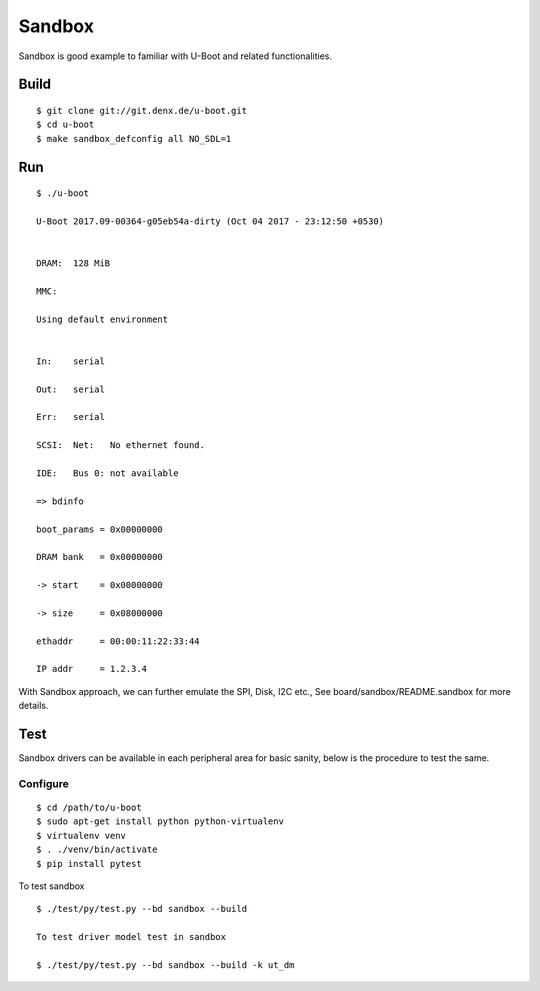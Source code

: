 Sandbox
#######


Sandbox is good example to familiar with U-Boot and related functionalities.

Build
*****
::

        $ git clone git://git.denx.de/u-boot.git
        $ cd u-boot
        $ make sandbox_defconfig all NO_SDL=1

Run
***
::

        $ ./u-boot

        U-Boot 2017.09-00364-g05eb54a-dirty (Oct 04 2017 - 23:12:50 +0530)


        DRAM:  128 MiB

        MMC:   

        Using default environment


        In:    serial

        Out:   serial

        Err:   serial

        SCSI:  Net:   No ethernet found.

        IDE:   Bus 0: not available  

        => bdinfo

        boot_params = 0x00000000

        DRAM bank   = 0x00000000

        -> start    = 0x00000000

        -> size     = 0x08000000

        ethaddr     = 00:00:11:22:33:44

        IP addr     = 1.2.3.4

With Sandbox approach, we can further emulate the SPI, Disk, I2C etc., See board/sandbox/README.sandbox for more details.
        
Test
****
Sandbox drivers can be available in each peripheral area for basic sanity, below is the procedure to test the same.
        
Configure
=========
::

        $ cd /path/to/u-boot
        $ sudo apt-get install python python-virtualenv
        $ virtualenv venv
        $ . ./venv/bin/activate
        $ pip install pytest

To test sandbox

::

        $ ./test/py/test.py --bd sandbox --build

        To test driver model test in sandbox

        $ ./test/py/test.py --bd sandbox --build -k ut_dm
